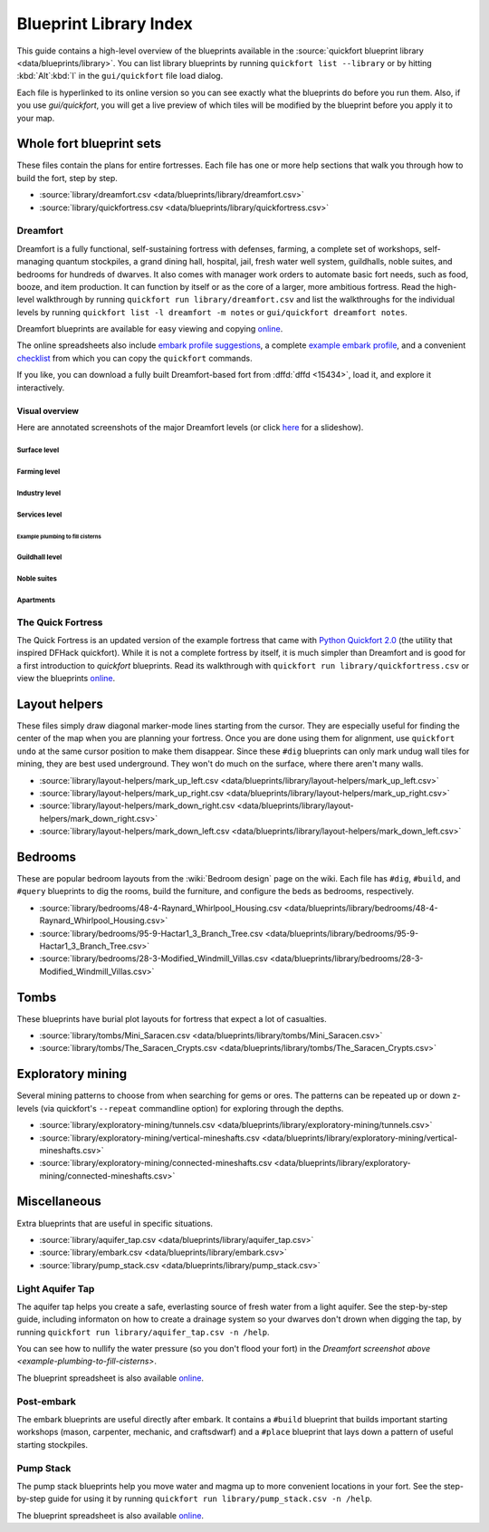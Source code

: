 .. _blueprint-library-guide:
.. _quickfort-library-guide:

Blueprint Library Index
=======================

This guide contains a high-level overview of the blueprints available in the
:source:`quickfort blueprint library <data/blueprints/library>`. You can list
library blueprints by running ``quickfort list --library`` or by hitting
:kbd:`Alt`:kbd:`l` in the ``gui/quickfort`` file load dialog.

Each file is hyperlinked to its online version so you can see exactly what the
blueprints do before you run them. Also, if you use `gui/quickfort`, you will
get a live preview of which tiles will be modified by the blueprint before you
apply it to your map.

Whole fort blueprint sets
-------------------------

These files contain the plans for entire fortresses. Each file has one or more
help sections that walk you through how to build the fort, step by step.

- :source:`library/dreamfort.csv <data/blueprints/library/dreamfort.csv>`
- :source:`library/quickfortress.csv <data/blueprints/library/quickfortress.csv>`

.. _dreamfort:

Dreamfort
~~~~~~~~~

Dreamfort is a fully functional, self-sustaining fortress with defenses,
farming, a complete set of workshops, self-managing quantum stockpiles, a grand
dining hall, hospital, jail, fresh water well system, guildhalls, noble suites,
and bedrooms for hundreds of dwarves. It also comes with manager work orders to
automate basic fort needs, such as food, booze, and item production. It can
function by itself or as the core of a larger, more ambitious fortress. Read the
high-level walkthrough by running ``quickfort run library/dreamfort.csv`` and
list the walkthroughs for the individual levels by running ``quickfort list -l
dreamfort -m notes`` or ``gui/quickfort dreamfort notes``.

Dreamfort blueprints are available for easy viewing and copying `online
<https://drive.google.com/drive/folders/1iS90EEVqUkxTeZiiukVj1pLloZqabKuP>`__.

The online spreadsheets also include `embark profile suggestions
<https://docs.google.com/spreadsheets/d/13PVZ2h3Mm3x_G1OXQvwKd7oIR2lK4A1Ahf6Om1kFigw/edit#gid=149144025>`__,
a complete `example embark profile
<https://docs.google.com/spreadsheets/d/13PVZ2h3Mm3x_G1OXQvwKd7oIR2lK4A1Ahf6Om1kFigw/edit#gid=1727884387>`__,
and a convenient `checklist
<https://docs.google.com/spreadsheets/d/13PVZ2h3Mm3x_G1OXQvwKd7oIR2lK4A1Ahf6Om1kFigw/edit#gid=1459509569>`__
from which you can copy the ``quickfort`` commands.

If you like, you can download a fully built Dreamfort-based fort from
:dffd:`dffd <15434>`, load it, and explore it interactively.

Visual overview
```````````````

Here are annotated screenshots of the major Dreamfort levels (or click `here
<https://drive.google.com/drive/folders/14KdE2E2wQKj4F_E-NAe3G3E4x1wiWtrc>`__
for a slideshow).

Surface level
\\\\\\\\\\\\\

.. image:: https://drive.google.com/uc?export=download&id=1YL_vQJLB2YnUEFrAg9y3HEdFq3Wpw9WP
  :alt: Annotated screenshot of the dreamfort surface level
  :target: https://drive.google.com/file/d/1YL_vQJLB2YnUEFrAg9y3HEdFq3Wpw9WP
  :align: center

Farming level
\\\\\\\\\\\\\

.. image:: https://drive.google.com/uc?export=download&id=1fBC3G5Y888l4tVe5REAyAd_zeojADVme
  :alt: Annotated screenshot of the dreamfort farming level
  :target: https://drive.google.com/file/d/1fBC3G5Y888l4tVe5REAyAd_zeojADVme
  :align: center

Industry level
\\\\\\\\\\\\\\

.. image:: https://drive.google.com/uc?export=download&id=1emMaHHCaUPcdRbkLQqvr-0ZCs2tdM5X7
  :alt: Annotated screenshot of the dreamfort industry level
  :target: https://drive.google.com/file/d/1emMaHHCaUPcdRbkLQqvr-0ZCs2tdM5X7
  :align: center

Services level
\\\\\\\\\\\\\\

.. image:: https://drive.google.com/uc?export=download&id=13vDIkTVOZGkM84tYf4O5nmRs4VZdE1gh
  :alt: Annotated screenshot of the dreamfort services level
  :target: https://drive.google.com/file/d/13vDIkTVOZGkM84tYf4O5nmRs4VZdE1gh
  :align: center
.. image:: https://drive.google.com/uc?export=download&id=1jlGr6tAhS8i-XFTz8gowTZBhXcfjfL_L
  :alt: Annotated screenshot of the dreamfort cistern
  :target: https://drive.google.com/file/d/1jlGr6tAhS8i-XFTz8gowTZBhXcfjfL_L
  :align: center

.. _example-plumbing-to-fill-cisterns:

Example plumbing to fill cisterns
;;;;;;;;;;;;;;;;;;;;;;;;;;;;;;;;;

.. image:: https://drive.google.com/uc?export=download&id=1GvhX_pVDOlmqTi2OujoBqCG_qX36ExAv
  :alt: Annotated screenshot of an example aqueduct addition to the dreamfort cistern
  :target: https://drive.google.com/file/d/1GvhX_pVDOlmqTi2OujoBqCG_qX36ExAv
  :align: center

Guildhall level
\\\\\\\\\\\\\\\

.. image:: https://drive.google.com/uc?export=download&id=17jHiCKeZm6FSS-CI4V0r0GJZh09nzcO_
  :alt: Annotated screenshot of the dreamfort guildhall level
  :target: https://drive.google.com/file/d/17jHiCKeZm6FSS-CI4V0r0GJZh09nzcO_
  :align: center

Noble suites
\\\\\\\\\\\\

.. image:: https://drive.google.com/uc?export=download&id=1IBqCf6fF3lw7sHiBE_15Euubysl5AAiS
  :alt: Annotated screenshot of the dreamfort noble suites
  :target: https://drive.google.com/file/d/1IBqCf6fF3lw7sHiBE_15Euubysl5AAiS
  :align: center

Apartments
\\\\\\\\\\

.. image:: https://drive.google.com/uc?export=download&id=1mDQQXG8BnXqasRGFC9R5N6xNALiswEyr
  :alt: Annotated screenshot of the dreamfort apartments
  :target: https://drive.google.com/file/d/1mDQQXG8BnXqasRGFC9R5N6xNALiswEyr
  :align: center

The Quick Fortress
~~~~~~~~~~~~~~~~~~

The Quick Fortress is an updated version of the example fortress that came with
`Python Quickfort 2.0 <https://github.com/joelpt/quickfort>`__ (the utility that
inspired DFHack quickfort). While it is not a complete fortress by
itself, it is much simpler than Dreamfort and is good for a first introduction
to `quickfort` blueprints. Read its walkthrough with ``quickfort run
library/quickfortress.csv`` or view the blueprints `online
<https://docs.google.com/spreadsheets/d/1WuLYZBM6S2nt-XsPS30kpDnngpOQCuIdlw4zjrcITdY>`__.

Layout helpers
--------------

These files simply draw diagonal marker-mode lines starting from the cursor.
They are especially useful for finding the center of the map when you are
planning your fortress. Once you are done using them for alignment, use
``quickfort undo`` at the same cursor position to make them disappear. Since
these ``#dig`` blueprints can only mark undug wall tiles for mining, they are
best used underground. They won't do much on the surface, where there aren't
many walls.

- :source:`library/layout-helpers/mark_up_left.csv <data/blueprints/library/layout-helpers/mark_up_left.csv>`
- :source:`library/layout-helpers/mark_up_right.csv <data/blueprints/library/layout-helpers/mark_up_right.csv>`
- :source:`library/layout-helpers/mark_down_right.csv <data/blueprints/library/layout-helpers/mark_down_right.csv>`
- :source:`library/layout-helpers/mark_down_left.csv <data/blueprints/library/layout-helpers/mark_down_left.csv>`

Bedrooms
--------

These are popular bedroom layouts from the :wiki:`Bedroom design` page on the
wiki. Each file has ``#dig``, ``#build``, and ``#query`` blueprints to dig the
rooms, build the furniture, and configure the beds as bedrooms, respectively.

- :source:`library/bedrooms/48-4-Raynard_Whirlpool_Housing.csv <data/blueprints/library/bedrooms/48-4-Raynard_Whirlpool_Housing.csv>`
- :source:`library/bedrooms/95-9-Hactar1_3_Branch_Tree.csv <data/blueprints/library/bedrooms/95-9-Hactar1_3_Branch_Tree.csv>`
- :source:`library/bedrooms/28-3-Modified_Windmill_Villas.csv <data/blueprints/library/bedrooms/28-3-Modified_Windmill_Villas.csv>`

Tombs
-----

These blueprints have burial plot layouts for fortress that expect a lot of
casualties.

- :source:`library/tombs/Mini_Saracen.csv <data/blueprints/library/tombs/Mini_Saracen.csv>`
- :source:`library/tombs/The_Saracen_Crypts.csv <data/blueprints/library/tombs/The_Saracen_Crypts.csv>`

Exploratory mining
------------------

Several mining patterns to choose from when searching for gems or ores. The
patterns can be repeated up or down z-levels (via quickfort's ``--repeat``
commandline option) for exploring through the depths.

- :source:`library/exploratory-mining/tunnels.csv <data/blueprints/library/exploratory-mining/tunnels.csv>`
- :source:`library/exploratory-mining/vertical-mineshafts.csv <data/blueprints/library/exploratory-mining/vertical-mineshafts.csv>`
- :source:`library/exploratory-mining/connected-mineshafts.csv <data/blueprints/library/exploratory-mining/connected-mineshafts.csv>`

Miscellaneous
-------------

Extra blueprints that are useful in specific situations.

- :source:`library/aquifer_tap.csv <data/blueprints/library/aquifer_tap.csv>`
- :source:`library/embark.csv <data/blueprints/library/embark.csv>`
- :source:`library/pump_stack.csv <data/blueprints/library/pump_stack.csv>`

Light Aquifer Tap
~~~~~~~~~~~~~~~~~

The aquifer tap helps you create a safe, everlasting source of fresh water from
a light aquifer. See the step-by-step guide, including informaton on how to
create a drainage system so your dwarves don't drown when digging the tap, by
running ``quickfort run library/aquifer_tap.csv -n /help``.

You can see how to nullify the water pressure (so you don't flood your fort) in
the `Dreamfort screenshot above <example-plumbing-to-fill-cisterns>`.

The blueprint spreadsheet is also available
`online <https://docs.google.com/spreadsheets/d/1kwuCipF9FYAHNP9C_XlMpqVseaPu4SmL9YLUSQkbW4s/edit#gid=611877584>`__.

Post-embark
~~~~~~~~~~~

The embark blueprints are useful directly after embark. It contains a ``#build``
blueprint that builds important starting workshops (mason, carpenter, mechanic,
and craftsdwarf) and a ``#place`` blueprint that lays down a pattern of useful
starting stockpiles.

Pump Stack
~~~~~~~~~~

The pump stack blueprints help you move water and magma up to more convenient
locations in your fort. See the step-by-step guide for using it by running
``quickfort run library/pump_stack.csv -n /help``.

The blueprint spreadsheet is also available
`online <https://docs.google.com/spreadsheets/d/1TP2n-W-O9f30Dtl6yoTcn6yczWQRu11iM7U6TEE9634/edit#gid=0>`__.
